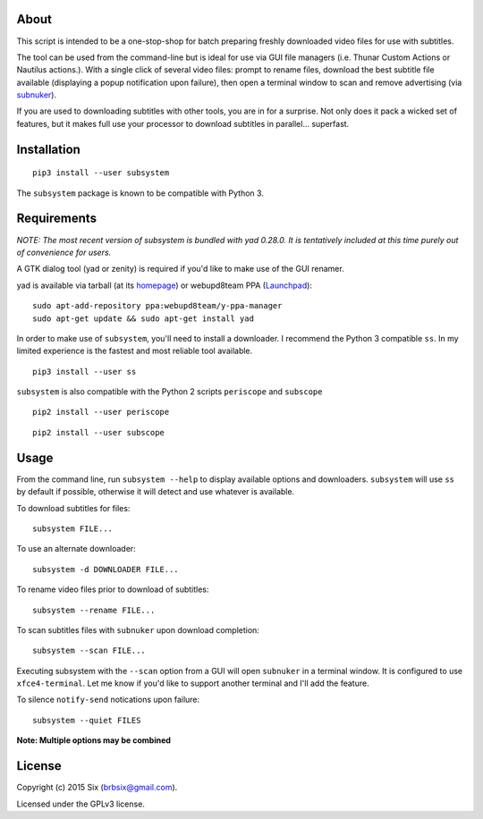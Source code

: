 About
=====

This script is intended to be a one-stop-shop for batch preparing freshly downloaded video files for use with subtitles.

The tool can be used from the command-line but is ideal for use via GUI file managers (i.e. Thunar Custom Actions or Nautilus actions.). With a single click of several video files: prompt to rename files, download the best subtitle file available (displaying a popup notification upon failure), then open a terminal window to scan and remove advertising (via subnuker_).

If you are used to downloading subtitles with other tools, you are in for a surprise. Not only does it pack a wicked set of features, but it makes full use your processor to download subtitles in parallel... superfast.


Installation
============

::

  pip3 install --user subsystem

The ``subsystem`` package is known to be compatible with Python 3.


Requirements
============

*NOTE: The most recent version of subsystem is bundled with yad 0.28.0. It is tentatively included at this time purely out of convenience for users.*

A GTK dialog tool (yad or zenity) is required if you'd like to make use of the GUI renamer.

yad is available via tarball (at its homepage_) or webupd8team PPA (Launchpad_):

::

    sudo apt-add-repository ppa:webupd8team/y-ppa-manager
    sudo apt-get update && sudo apt-get install yad

In order to make use of ``subsystem``, you'll need to install a downloader. I recommend the Python 3 compatible ``ss``. In my limited experience is the fastest and most reliable tool available.

::

  pip3 install --user ss

``subsystem`` is also compatible with the Python 2 scripts ``periscope`` and ``subscope``

::

  pip2 install --user periscope

::

  pip2 install --user subscope


Usage
=====

From the command line, run ``subsystem --help`` to display available options and downloaders. ``subsystem`` will use ``ss`` by default if possible, otherwise it will detect and use whatever is available.

To download subtitles for files:

::

    subsystem FILE...

To use an alternate downloader:

::

    subsystem -d DOWNLOADER FILE...

To rename video files prior to download of subtitles:

::

    subsystem --rename FILE...

To scan subtitles files with ``subnuker`` upon download completion:

::

    subsystem --scan FILE...

Executing subsystem with the ``--scan`` option from a GUI will open ``subnuker`` in a terminal window. It is configured to use ``xfce4-terminal``. Let me know if you'd like to support another terminal and I'll add the feature.

To silence ``notify-send`` notications upon failure:

::

    subsystem --quiet FILES

**Note: Multiple options may be combined**


License
=======

Copyright (c) 2015 Six (brbsix@gmail.com).

Licensed under the GPLv3 license.

.. _homepage: http://sourceforge.net/projects/yad-dialog
.. _Launchpad: https://launchpad.net/~webupd8team/+archive/ubuntu/y-ppa-manager
.. _subnuker: https://github.com/brbsix/subnuker
